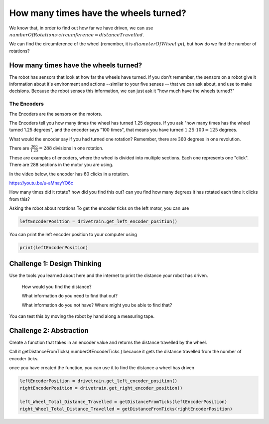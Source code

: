 How many times have the wheels turned?
======================================

We know that, in order to find out how far we have driven, we can use :math:`numberOfRotations \cdot circumference = distanceTravelled`.

We can find the circumference of the wheel (remember, it is :math:`diameterOfWheel \cdot pi`), but how do we find the number of rotations? 

 

How many times have the wheels turned?
--------------------------------------
 

The robot has sensors that look at how far the wheels have turned. If you don't remember, the sensors on a robot give it information about it's environment and actions --similar to your five senses -- that we can ask about, and use to make decisions. Because the robot senses this information, we can just ask it "how much have the wheels turned?"

 

The Encoders
************

The Encoders are the sensors on the motors.

The Encoders tell you how many times the wheel has turned 1.25 degrees. If you ask "how many times has the wheel turned 1.25 degrees", and the encoder says "100 times", that means you have turned :math:`1.25 \cdot 100 = 125` degrees.

 

What would the encoder say if you had turned one rotation? Remember, there are 360 degrees in one revolution.

There are :math:`\frac{360}{1.25} = 288` divisions in one rotation.

.. image:: media/blog017-image001-disks-resolution.jpg

These are examples of encoders, where the wheel is divided into multiple sections. Each one represents one "click". There are 288 sections in the motor you are using.

 

In the video below, the encoder has 60 clicks in a rotation.

https://youtu.be/u-aMnayYO6c

How many times did it rotate? how did you find this out? can you find how many degrees it has rotated each time it clicks from this?

Asking the robot about rotations
To get the encoder ticks on the left motor, you can use 

.. code-block:: python

    leftEncoderPosition = drivetrain.get_left_encoder_position()

You can print the left encoder position to your computer using 

.. code-block:: python 

    print(leftEncoderPosition)

Challenge 1: Design Thinking
----------------------------

Use the tools you learned about here and the internet to print the distance your robot has driven.

    How would you find the distance?

    What information do you need to find that out?   

    What information do you not have? Where might you be able to find that?

You can test this by moving the robot by hand along a measuring tape.


Challenge 2: Abstraction
------------------------

Create a function that takes in an encoder value and returns the distance travelled by the wheel.

Call it getDistanceFromTicks( numberOfEncoderTicks ) because it gets the distance travelled from the number of encoder ticks. 

once you have created the function, you can use it to find the distance a wheel has driven 

.. code-block:: python

    leftEncoderPosition = drivetrain.get_left_encoder_position()
    rightEncoderPosition = drivetrain.get_right_encoder_position()

    left_Wheel_Total_Distance_Travelled = getDistanceFromTicks(leftEncoderPosition)
    right_Wheel_Total_Distance_Travelled = getDistanceFromTicks(rightEncoderPosition) 
